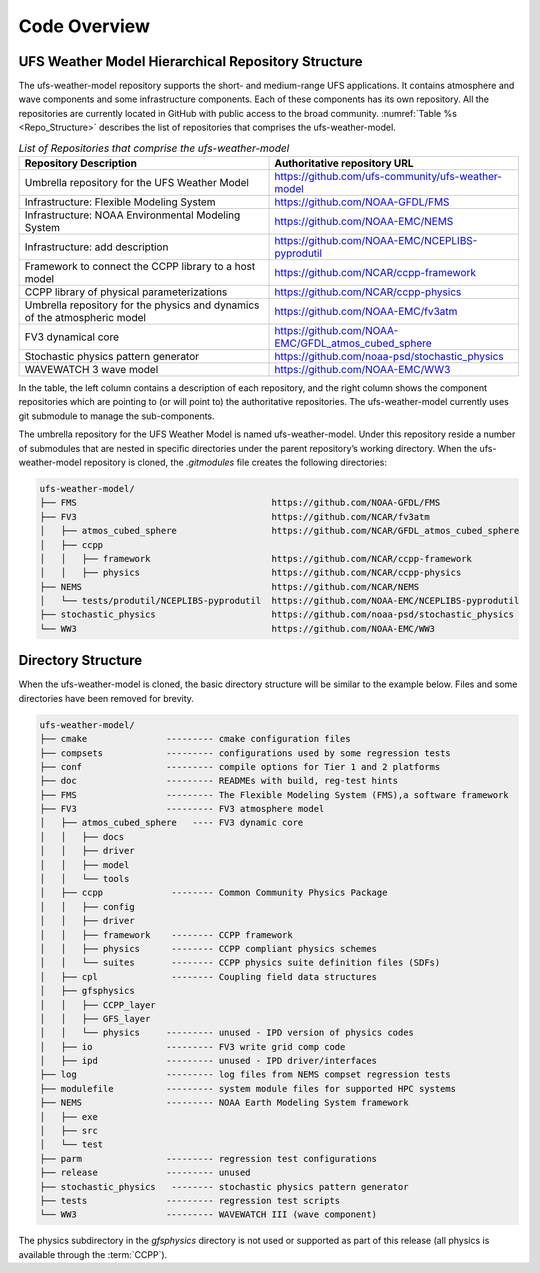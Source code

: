 .. _CodeOverview:

*************************
Code Overview
*************************

===================================================
UFS Weather Model Hierarchical Repository Structure
===================================================

The ufs-weather-model repository supports the short- and medium-range UFS applications. It contains atmosphere and wave components and some infrastructure components. Each of these components has its own repository. All the repositories are currently located in GitHub with public access to the broad community. :numref:`Table %s <Repo_Structure>` describes the list of repositories that comprises the ufs-weather-model.

.. _Repo_Structure:

.. list-table:: *List of Repositories that comprise the ufs-weather-model*
  :widths: 50 50
  :header-rows: 1

  * - Repository Description
    - Authoritative repository URL
  * - Umbrella repository for the UFS Weather Model
    - https://github.com/ufs-community/ufs-weather-model
  * - Infrastructure: Flexible Modeling System 
    - https://github.com/NOAA-GFDL/FMS
  * - Infrastructure: NOAA Environmental Modeling System
    - https://github.com/NOAA-EMC/NEMS
  * - Infrastructure: add description
    - https://github.com/NOAA-EMC/NCEPLIBS-pyprodutil
  * - Framework to connect the CCPP library to a host model 
    - https://github.com/NCAR/ccpp-framework
  * - CCPP library of physical parameterizations
    - https://github.com/NCAR/ccpp-physics
  * - Umbrella repository for the physics and dynamics of the atmospheric model
    - https://github.com/NOAA-EMC/fv3atm
  * - FV3 dynamical core
    - https://github.com/NOAA-EMC/GFDL_atmos_cubed_sphere
  * - Stochastic physics pattern generator  
    - https://github.com/noaa-psd/stochastic_physics
  * - WAVEWATCH 3 wave model 
    - https://github.com/NOAA-EMC/WW3

In the table, the left column contains a description of each repository, and the right column shows the component repositories which are pointing to (or will point to) the authoritative repositories. The ufs-weather-model currently uses git submodule to manage the sub-components. 

The umbrella repository for the UFS Weather Model is named ufs-weather-model.  Under this repository reside a number of submodules that are nested in specific directories under the parent repository’s working directory.  When the ufs-weather-model repository is cloned, the *.gitmodules* file creates the following directories:

.. code-block:: console

   ufs-weather-model/
   ├── FMS                                     https://github.com/NOAA-GFDL/FMS
   ├── FV3                                     https://github.com/NCAR/fv3atm
   │   ├── atmos_cubed_sphere                  https://github.com/NCAR/GFDL_atmos_cubed_sphere
   │   ├── ccpp
   │   │   ├── framework                       https://github.com/NCAR/ccpp-framework
   │   │   ├── physics                         https://github.com/NCAR/ccpp-physics
   ├── NEMS                                    https://github.com/NCAR/NEMS
   │   └── tests/produtil/NCEPLIBS-pyprodutil  https://github.com/NOAA-EMC/NCEPLIBS-pyprodutil
   ├── stochastic_physics                      https://github.com/noaa-psd/stochastic_physics
   └── WW3                                     https://github.com/NOAA-EMC/WW3
 
===================
Directory Structure 
===================

When the ufs-weather-model is cloned, the basic directory structure will be similar to the example below. Files and some directories have been removed for brevity.

.. code-block:: console

   ufs-weather-model/
   ├── cmake               --------- cmake configuration files
   ├── compsets            --------- configurations used by some regression tests
   ├── conf                --------- compile options for Tier 1 and 2 platforms
   ├── doc                 --------- READMEs with build, reg-test hints
   ├── FMS                 --------- The Flexible Modeling System (FMS),a software framework
   ├── FV3                 --------- FV3 atmosphere model
   │   ├── atmos_cubed_sphere   ---- FV3 dynamic core
   │   │   ├── docs
   │   │   ├── driver
   │   │   ├── model
   │   │   └── tools
   │   ├── ccpp             -------- Common Community Physics Package
   │   │   ├── config
   │   │   ├── driver
   │   │   ├── framework    -------- CCPP framework
   │   │   ├── physics      -------- CCPP compliant physics schemes
   │   │   └── suites       -------- CCPP physics suite definition files (SDFs)
   │   ├── cpl              -------- Coupling field data structures
   │   ├── gfsphysics 
   │   │   ├── CCPP_layer
   │   │   ├── GFS_layer
   │   │   └── physics     --------- unused - IPD version of physics codes
   │   ├── io              --------- FV3 write grid comp code
   │   ├── ipd             --------- unused - IPD driver/interfaces
   ├── log                 --------- log files from NEMS compset regression tests
   ├── modulefile          --------- system module files for supported HPC systems
   ├── NEMS                --------- NOAA Earth Modeling System framework
   │   ├── exe
   │   ├── src
   │   └── test
   ├── parm                --------- regression test configurations
   ├── release             --------- unused
   ├── stochastic_physics   -------- stochastic physics pattern generator
   ├── tests               --------- regression test scripts
   └── WW3                 --------- WAVEWATCH III (wave component)

The physics subdirectory in the *gfsphysics* directory  is not used or supported as part of this release (all physics is available through the :term:`CCPP`).

